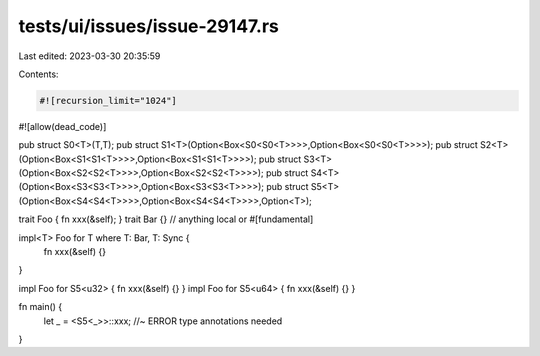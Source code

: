 tests/ui/issues/issue-29147.rs
==============================

Last edited: 2023-03-30 20:35:59

Contents:

.. code-block:: rs

    #![recursion_limit="1024"]
#![allow(dead_code)]

pub struct S0<T>(T,T);
pub struct S1<T>(Option<Box<S0<S0<T>>>>,Option<Box<S0<S0<T>>>>);
pub struct S2<T>(Option<Box<S1<S1<T>>>>,Option<Box<S1<S1<T>>>>);
pub struct S3<T>(Option<Box<S2<S2<T>>>>,Option<Box<S2<S2<T>>>>);
pub struct S4<T>(Option<Box<S3<S3<T>>>>,Option<Box<S3<S3<T>>>>);
pub struct S5<T>(Option<Box<S4<S4<T>>>>,Option<Box<S4<S4<T>>>>,Option<T>);

trait Foo { fn xxx(&self); }
trait Bar {} // anything local or #[fundamental]

impl<T> Foo for T where T: Bar, T: Sync {
    fn xxx(&self) {}
}

impl Foo for S5<u32> { fn xxx(&self) {} }
impl Foo for S5<u64> { fn xxx(&self) {} }

fn main() {
    let _ = <S5<_>>::xxx; //~ ERROR type annotations needed
}


